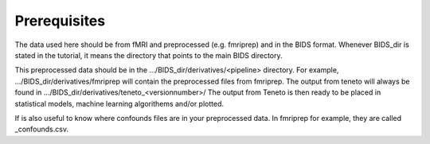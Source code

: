 Prerequisites 
===================

The data used here should be from fMRI and preprocessed (e.g. fmriprep) and in the BIDS format. Whenever BIDS_dir is stated in the tutorial, it means the directory that points to the main BIDS directory.  

This preprocessed data should be in the .../BIDS_dir/derivatives/<pipeline> directory. For example, .../BIDS_dir/derivatives/fmriprep will contain the preprocessed files from fmriprep. The output from teneto will always be found in .../BIDS_dir/derivatives/teneto_<versionnumber>/
The output from Teneto is then ready to be placed in statistical models, machine learning algorithems and/or plotted. 

If is also useful to know where confounds files are in your preprocessed data. In fmriprep for example, they are called _confounds.csv. 
